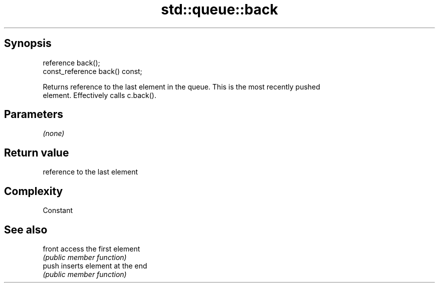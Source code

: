 .TH std::queue::back 3 "Sep  4 2015" "2.0 | http://cppreference.com" "C++ Standard Libary"
.SH Synopsis
   reference back();
   const_reference back() const;

   Returns reference to the last element in the queue. This is the most recently pushed
   element. Effectively calls c.back().

.SH Parameters

   \fI(none)\fP

.SH Return value

   reference to the last element

.SH Complexity

   Constant

.SH See also

   front access the first element
         \fI(public member function)\fP
   push  inserts element at the end
         \fI(public member function)\fP
